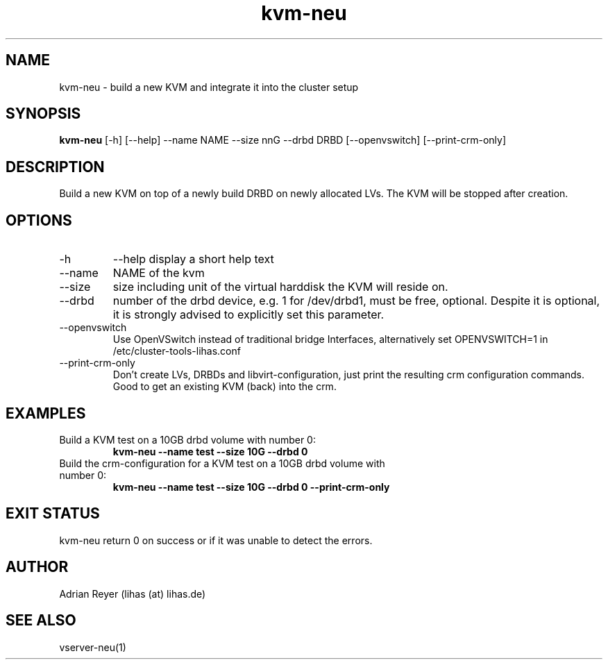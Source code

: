 .TH kvm-neu 8  "December 15, 2014" "version 1.4.4"
.SH NAME
kvm-neu \- build a new KVM and integrate it into the cluster setup
.SH SYNOPSIS
.B kvm-neu
[\-h] [\-\-help] \-\-name NAME \-\-size nnG \-\-drbd DRBD [\-\-openvswitch] [\-\-print\-crm\-only]
.SH DESCRIPTION
Build a new KVM on top of a newly build DRBD on newly allocated LVs. The KVM will be stopped after creation.
.PP
.SH OPTIONS
.TP
\-h
\-\-help
display a short help text
.TP
\-\-name
NAME of the kvm
.TP
\-\-size
size including unit of the virtual harddisk the KVM will reside on.
.TP
\-\-drbd
number of the drbd device, e.g. 1 for /dev/drbd1, must be free, optional.
Despite it is optional, it is strongly advised to explicitly set this parameter.
.TP
\-\-openvswitch
Use OpenVSwitch instead of traditional bridge Interfaces, alternatively set OPENVSWITCH=1 in /etc/cluster-tools-lihas.conf
.TP
\-\-print-crm-only
Don't create LVs, DRBDs and libvirt-configuration, just print the resulting crm configuration commands. Good to get an existing KVM (back) into the crm.
.SH EXAMPLES
.TP
Build a KVM test on a 10GB drbd volume with number 0:
.B kvm-neu --name test --size 10G --drbd 0
.TP
Build the crm-configuration for a KVM test on a 10GB drbd volume with number 0:
.B kvm-neu --name test --size 10G --drbd 0 --print-crm-only
.PP
.SH EXIT STATUS
kvm-neu return 0 on success or if it was unable to detect the errors.
.SH AUTHOR
Adrian Reyer (lihas (at) lihas.de)
.SH SEE ALSO
vserver-neu(1)
